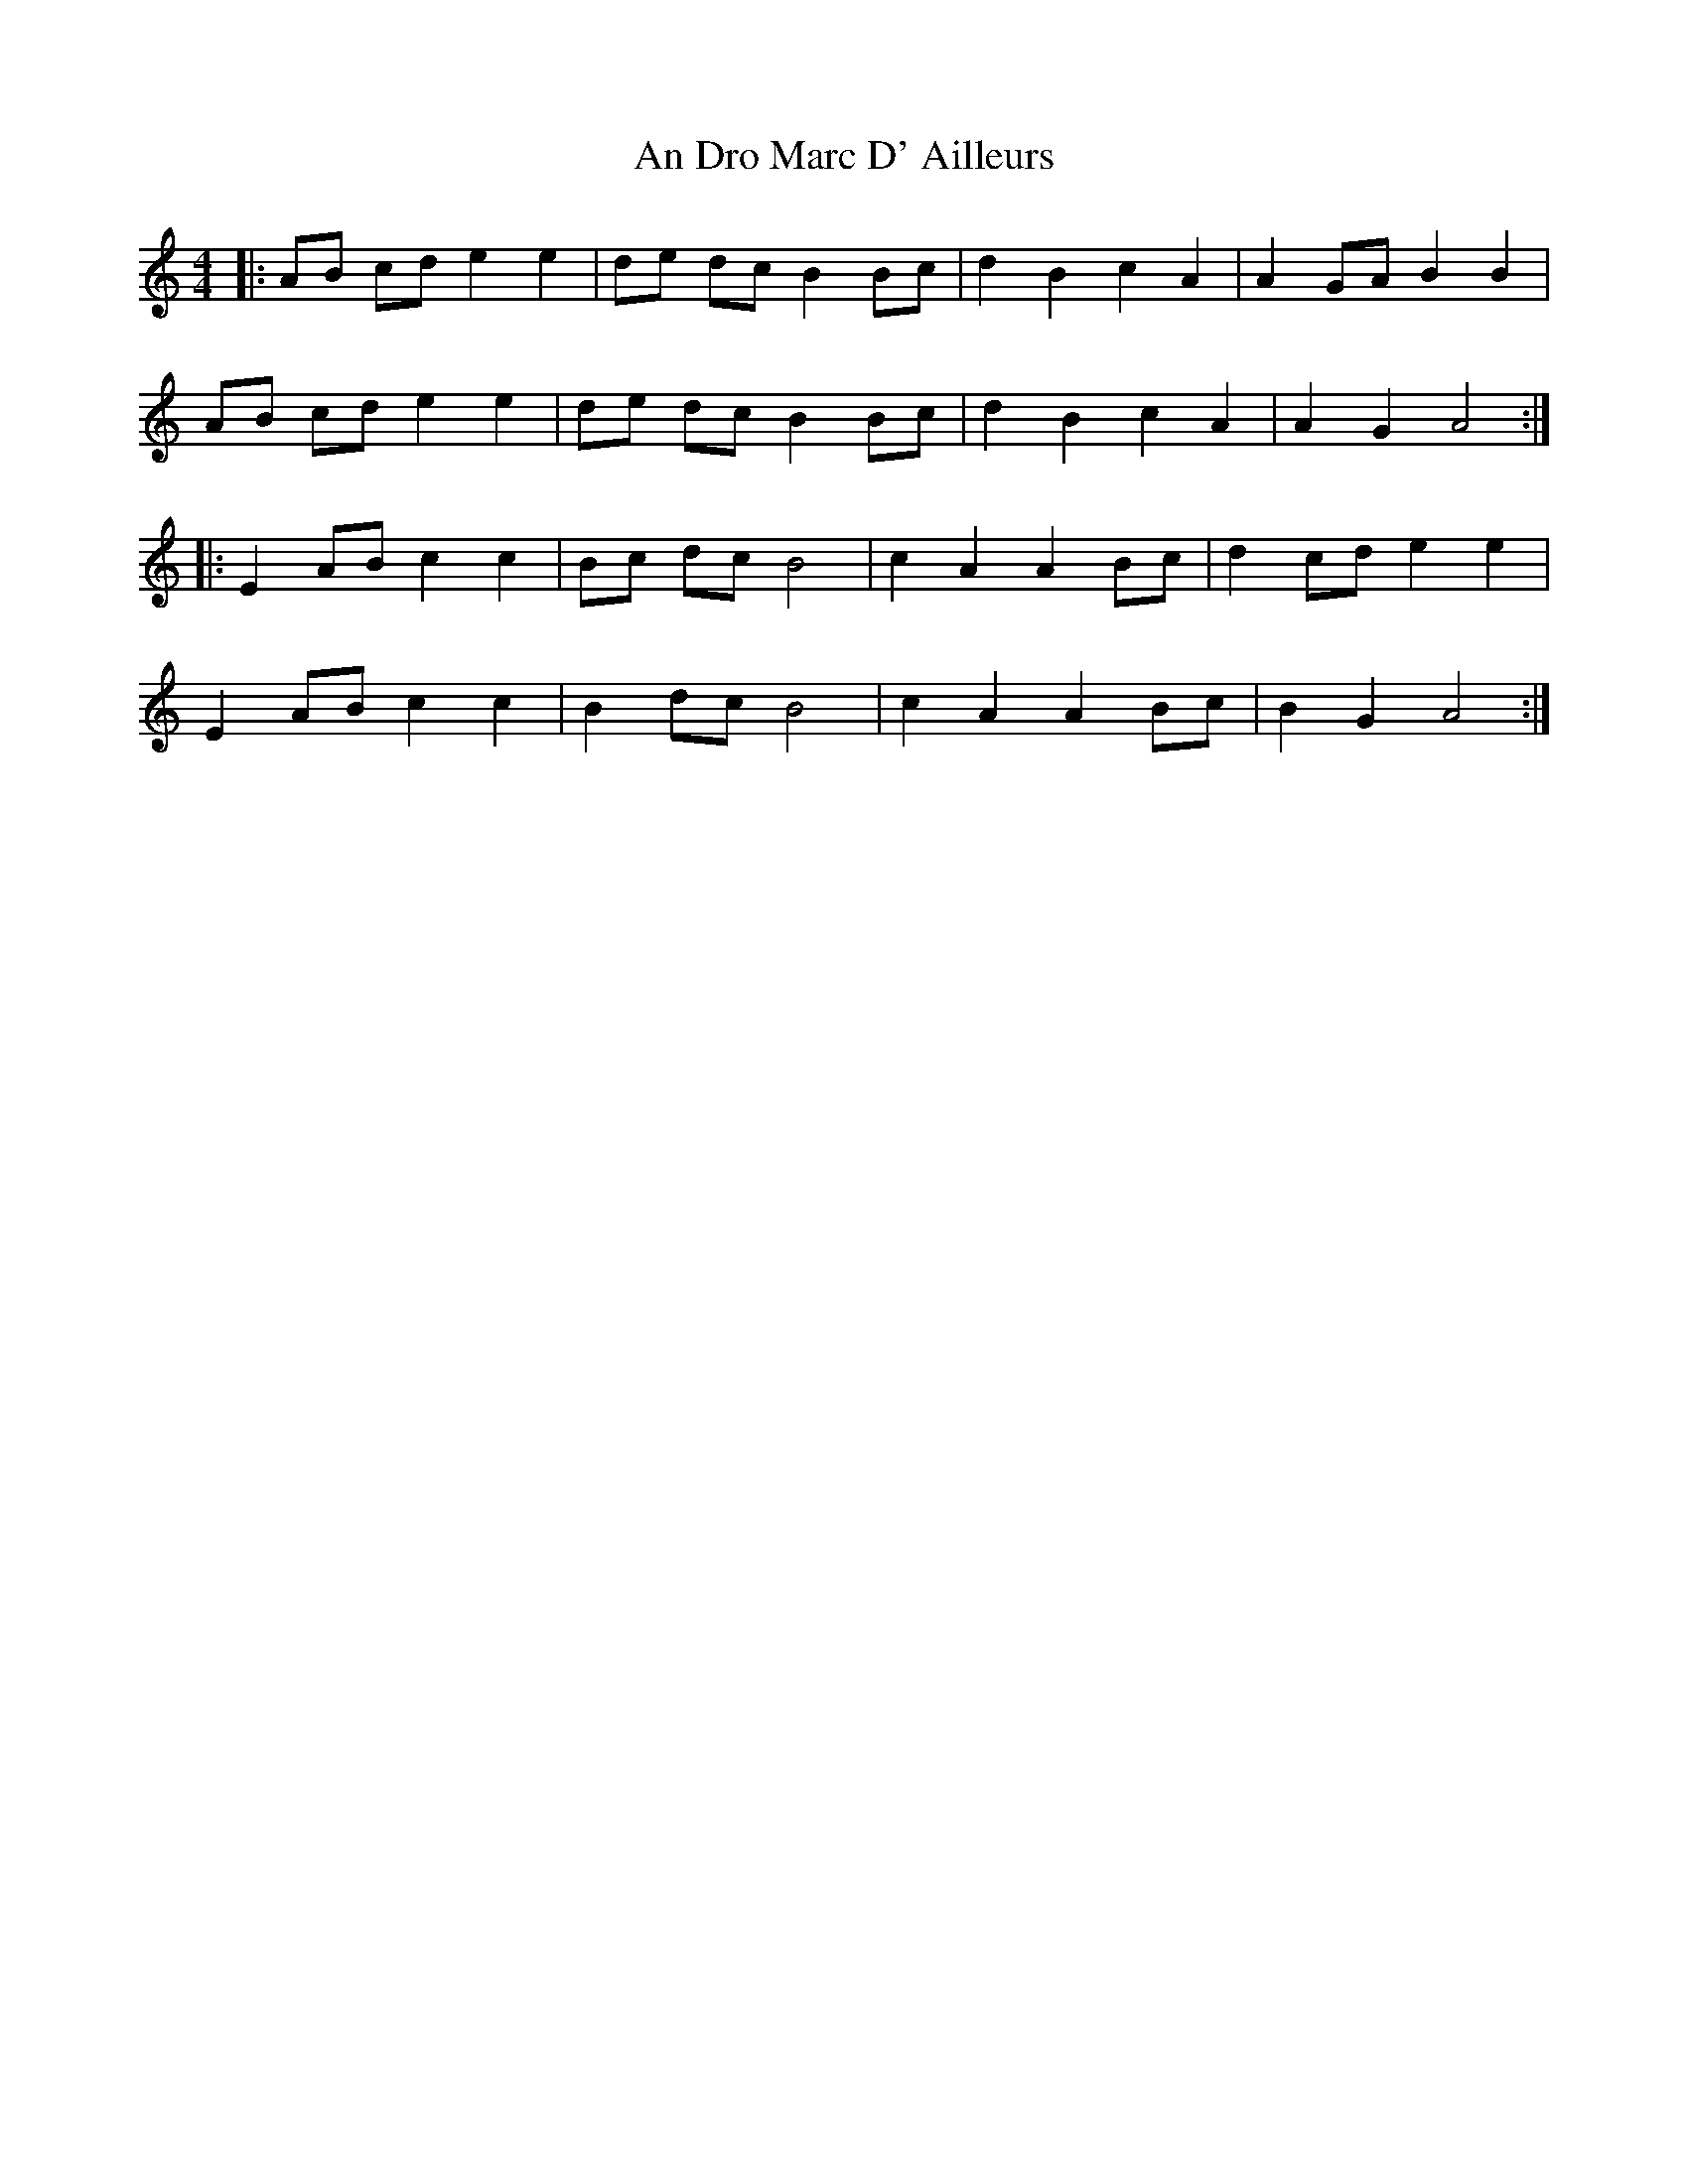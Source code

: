 X: 1237
T: An Dro Marc D' Ailleurs
R: barndance
M: 4/4
K: Aminor
|:AB cd e2 e2|de dc B2 Bc|d2 B2 c2 A2|A2 GA B2 B2|
AB cd e2 e2|de dc B2 Bc|d2 B2 c2 A2|A2 G2 A4:|
|:E2 AB c2 c2|Bc dc B4|c2 A2 A2 Bc|d2 cd e2 e2|
E2 AB c2 c2|B2 dc B4|c2 A2 A2 Bc|B2 G2 A4:|

